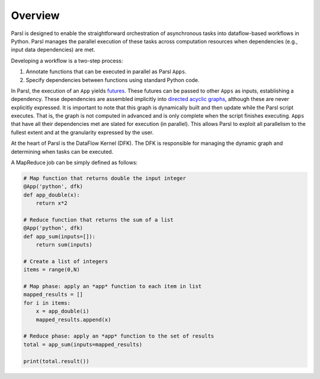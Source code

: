 Overview
========

Parsl is designed to enable the straightforward orchestration of asynchronous tasks into dataflow-based workflows in Python. Parsl manages the parallel execution of these tasks across computation resources when dependencies (e.g., input data dependencies) are met.

Developing a workflow is a two-step process: 

1. Annotate functions that can be executed in parallel as Parsl ``Apps``.
2. Specify dependencies between functions using standard Python code.

In Parsl, the execution of an ``App`` yields `futures <https://en.wikipedia.org/wiki/Futures_and_promises>`_.
These futures can be passed to other ``Apps`` as inputs, establishing a dependency. These dependencies are assembled  implicitly into `directed acyclic graphs <https://en.wikipedia.org/wiki/Directed_acyclic_graph>`_,
although these are never explicitly expressed. It is important to note that this graph is dynamically built and then update while the Parsl script executes. That is, the graph is not computed in advanced and is only complete when the script finishes executing. 
``Apps`` that have all their dependencies met are slated for execution (in parallel).
This allows Parsl to exploit all parallelism to the fullest extent and at the granularity expressed by the user.

At the heart of Parsl is the DataFlow Kernel (DFK). The DFK is responsible for managing the dynamic graph and determining when tasks can be executed. 

A MapReduce job can be simply defined as follows:

.. code-block:: python

    # Map function that returns double the input integer
    @App('python', dfk)
    def app_double(x):
        return x*2

    # Reduce function that returns the sum of a list
    @App('python', dfk)
    def app_sum(inputs=[]):
        return sum(inputs)

    # Create a list of integers
    items = range(0,N)

    # Map phase: apply an *app* function to each item in list
    mapped_results = []
    for i in items:
        x = app_double(i)
        mapped_results.append(x)

    # Reduce phase: apply an *app* function to the set of results
    total = app_sum(inputs=mapped_results)

    print(total.result())
